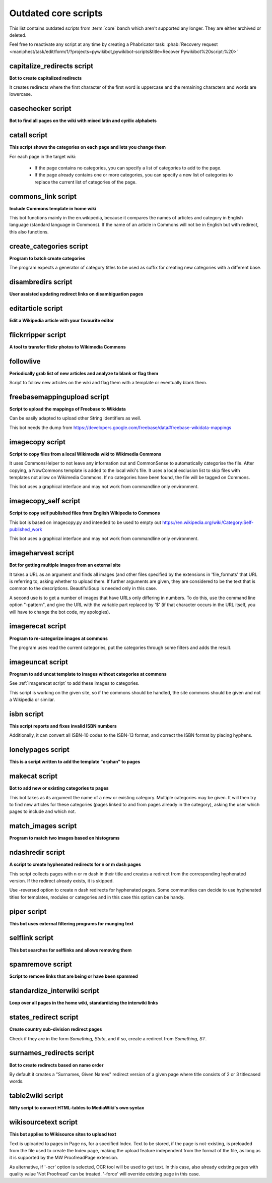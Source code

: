 *********************
Outdated core scripts
*********************

This list contains outdated scripts from :term:`core` banch which
aren't supported any longer. They are either archived or deleted.

Feel free to reactivate any script at any time by creating a Phabricator
task: :phab:`Recovery request
<maniphest/task/edit/form/1/?projects=pywikibot,pywikibot-scripts&title=Recover
Pywikibot%20script:%20>`

.. seealso:: :ref:`Outdated compat scripts`


capitalize\_redirects script
============================

**Bot to create capitalized redirects**

It creates redirects where the first character of the first
word is uppercase and the remaining characters and words are lowercase.


casechecker script
==================

**Bot to find all pages on the wiki with mixed latin and cyrilic alphabets**

catall script
=============

**This script shows the categories on each page and lets you change them**

For each page in the target wiki:

 - If the page contains no categories, you can specify a list of categories to
   add to the page.
 - If the page already contains one or more categories, you can specify a new
   list of categories to replace the current list of categories of the page.


commons\_link script
====================

**Include Commons template in home wiki**

This bot functions mainly in the en.wikipedia, because it
compares the names of articles and category in English
language (standard language in Commons). If the name of
an article in Commons will not be in English but with
redirect, this also functions.

create_categories script
========================

**Program to batch create categories**

The program expects a generator of category titles to be used
as suffix for creating new categories with a different base.


disambredirs script
===================

**User assisted updating redirect links on disambiguation pages**


editarticle script
==================

**Edit a Wikipedia article with your favourite editor**


flickrripper script
===================

**A tool to transfer flickr photos to Wikimedia Commons**


followlive
==========

**Periodically grab list of new articles and analyze to blank or flag them**

Script to follow new articles on the wiki and flag them
with a template or eventually blank them.


freebasemappingupload script
============================

**Script to upload the mappings of Freebase to Wikidata**

Can be easily adapted to upload other String identifiers as well.

This bot needs the dump from
https://developers.google.com/freebase/data#freebase-wikidata-mappings


imagecopy script
================

**Script to copy files from a local Wikimedia wiki to Wikimedia Commons**

It uses CommonsHelper to not leave any information out and CommonSense
to automatically categorise the file. After copying, a NowCommons
template is added to the local wiki's file. It uses a local exclusion
list to skip files with templates not allow on Wikimedia Commons. If no
categories have been found, the file will be tagged on Commons.

This bot uses a graphical interface and may not work from commandline
only environment.


imagecopy\_self script
======================

**Script to copy self published files from English Wikipedia to Commons**

This bot is based on imagecopy.py and intended to be used to empty out
https://en.wikipedia.org/wiki/Category:Self-published_work

This bot uses a graphical interface and may not work from commandline
only environment.


imageharvest script
===================

**Bot for getting multiple images from an external site**

It takes a URL as an argument and finds all images (and other files specified
by the extensions in 'file_formats' that URL is referring to, asking whether to
upload them. If further arguments are given, they are considered to be the text
that is common to the descriptions. BeautifulSoup is needed only in this case.

A second use is to get a number of images that have URLs only differing in
numbers. To do this, use the command line option "-pattern", and give the URL
with the variable part replaced by '$' (if that character occurs in the URL
itself, you will have to change the bot code, my apologies).


imagerecat script
=================

**Program to re-categorize images at commons**

The program uses read the current categories, put the categories through
some filters and adds the result.


imageuncat script
=================

**Program to add uncat template to images without categories at commons**

See :ref:`imagerecat script` to add these images to categories.

This script is working on the given site, so if the commons should be handled,
the site commons should be given and not a Wikipedia or similar.

isbn script
===========

**This script reports and fixes invalid ISBN numbers**

Additionally, it can convert all ISBN-10 codes to the ISBN-13 format, and
correct the ISBN format by placing hyphens.


lonelypages script
==================

**This is a script written to add the template "orphan" to pages**


makecat script
==============

**Bot to add new or existing categories to pages**

This bot takes as its argument the name of a new or existing category.
Multiple categories may be given. It will then try to find new articles
for these categories (pages linked to and from pages already in the category),
asking the user which pages to include and which not.


match\_images script
====================

**Program to match two images based on histograms**


ndashredir script
=================

**A script to create hyphenated redirects for n or m dash pages**

This script collects pages with n or m dash in their title and creates
a redirect from the corresponding hyphenated version. If the redirect
already exists, it is skipped.

Use -reversed option to create n dash redirects for hyphenated pages.
Some communities can decide to use hyphenated titles for templates, modules
or categories and in this case this option can be handy.


piper script
============

**This bot uses external filtering programs for munging text**


selflink script
===============

**This bot searches for selflinks and allows removing them**


spamremove script
=================

**Script to remove links that are being or have been spammed**


standardize\_interwiki script
=============================

**Loop over all pages in the home wiki, standardizing the interwiki links**


states\_redirect script
=======================

**Create country sub-division redirect pages**

Check if they are in the form `Something, State`, and if so, create a redirect
from `Something, ST`.


surnames\_redirects script
==========================

**Bot to create redirects based on name order**

By default it creates a "Surnames, Given Names" redirect
version of a given page where title consists of 2 or 3 titlecased words.


table2wiki script
=================

**Nifty script to convert HTML-tables to MediaWiki's own syntax**


wikisourcetext script
=====================

**This bot applies to Wikisource sites to upload text**

Text is uploaded to pages in Page ns, for a specified Index.
Text to be stored, if the page is not-existing, is preloaded from the file used
to create the Index page, making the upload feature independent from the format
of the file, as long as it is supported by the MW ProofreadPage extension.

As alternative, if '-ocr' option is selected,
OCR tool will be used to get text.
In this case, also already existing pages with quality value 'Not Proofread'
can be treated. '-force' will override existing page in this case.
